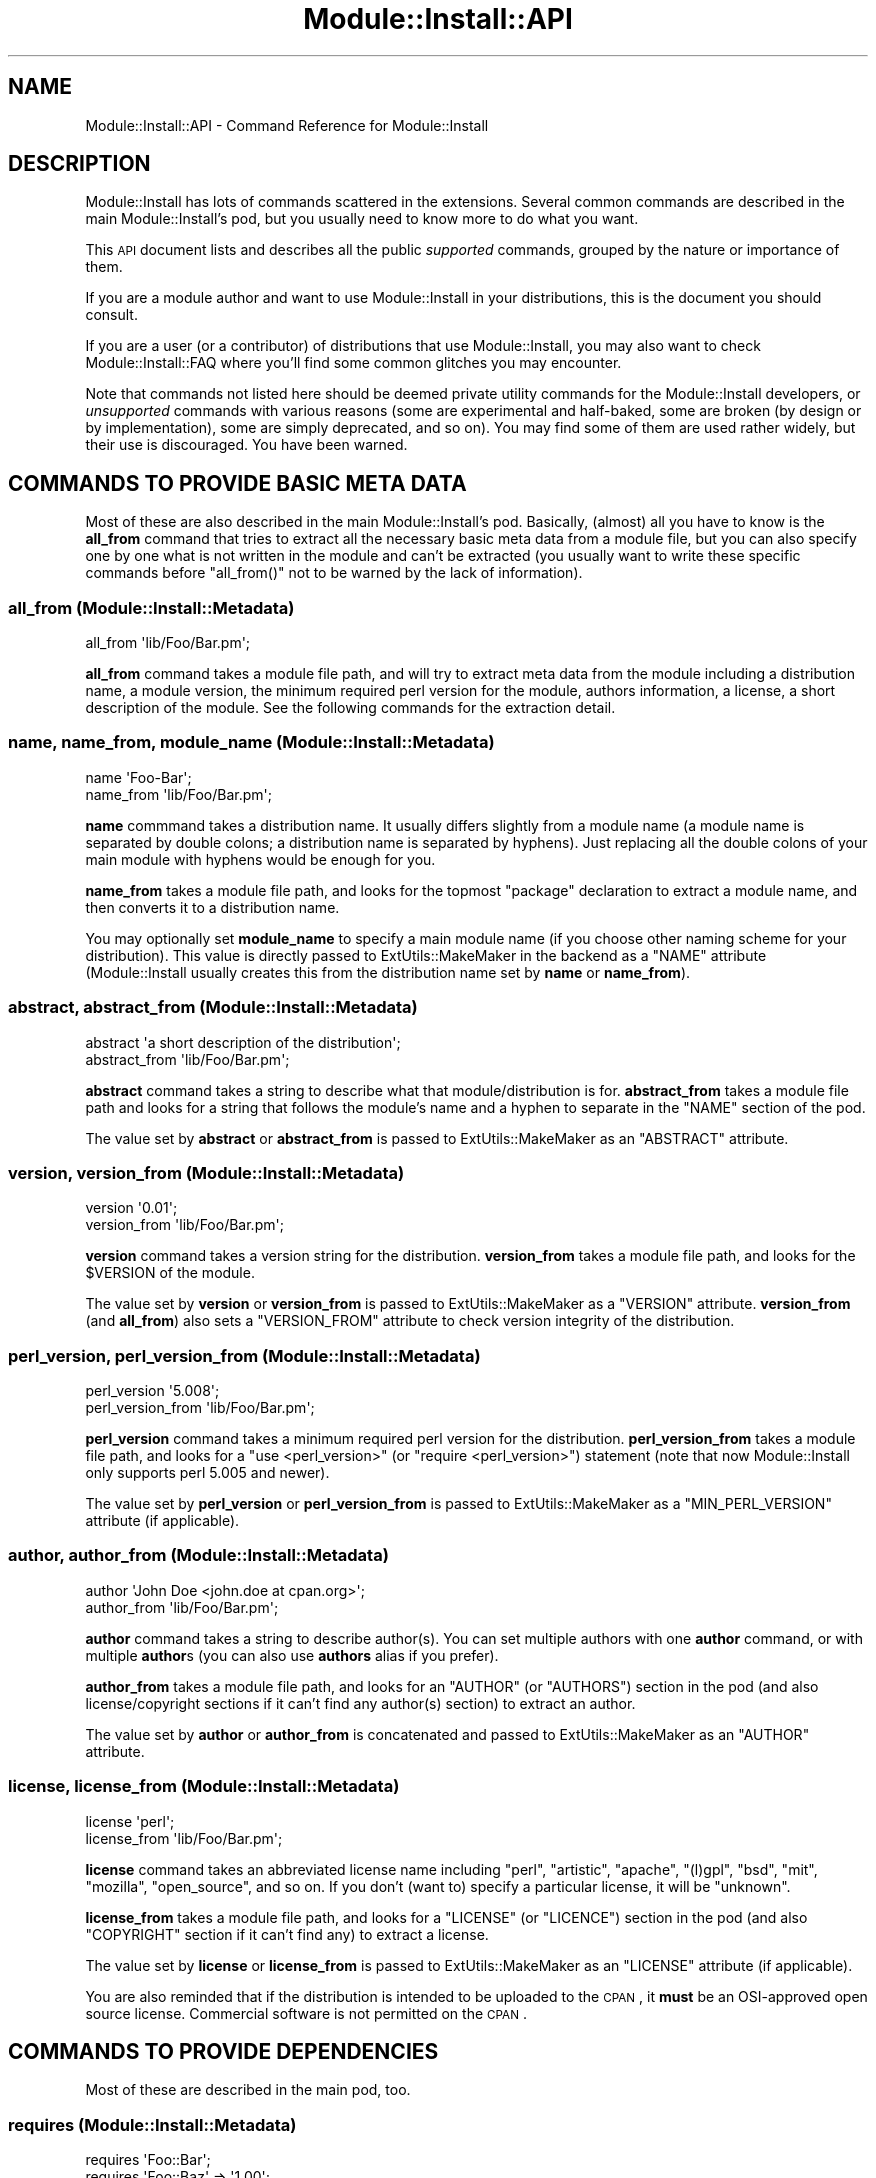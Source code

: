 .\" Automatically generated by Pod::Man 2.25 (Pod::Simple 3.20)
.\"
.\" Standard preamble:
.\" ========================================================================
.de Sp \" Vertical space (when we can't use .PP)
.if t .sp .5v
.if n .sp
..
.de Vb \" Begin verbatim text
.ft CW
.nf
.ne \\$1
..
.de Ve \" End verbatim text
.ft R
.fi
..
.\" Set up some character translations and predefined strings.  \*(-- will
.\" give an unbreakable dash, \*(PI will give pi, \*(L" will give a left
.\" double quote, and \*(R" will give a right double quote.  \*(C+ will
.\" give a nicer C++.  Capital omega is used to do unbreakable dashes and
.\" therefore won't be available.  \*(C` and \*(C' expand to `' in nroff,
.\" nothing in troff, for use with C<>.
.tr \(*W-
.ds C+ C\v'-.1v'\h'-1p'\s-2+\h'-1p'+\s0\v'.1v'\h'-1p'
.ie n \{\
.    ds -- \(*W-
.    ds PI pi
.    if (\n(.H=4u)&(1m=24u) .ds -- \(*W\h'-12u'\(*W\h'-12u'-\" diablo 10 pitch
.    if (\n(.H=4u)&(1m=20u) .ds -- \(*W\h'-12u'\(*W\h'-8u'-\"  diablo 12 pitch
.    ds L" ""
.    ds R" ""
.    ds C` ""
.    ds C' ""
'br\}
.el\{\
.    ds -- \|\(em\|
.    ds PI \(*p
.    ds L" ``
.    ds R" ''
'br\}
.\"
.\" Escape single quotes in literal strings from groff's Unicode transform.
.ie \n(.g .ds Aq \(aq
.el       .ds Aq '
.\"
.\" If the F register is turned on, we'll generate index entries on stderr for
.\" titles (.TH), headers (.SH), subsections (.SS), items (.Ip), and index
.\" entries marked with X<> in POD.  Of course, you'll have to process the
.\" output yourself in some meaningful fashion.
.ie \nF \{\
.    de IX
.    tm Index:\\$1\t\\n%\t"\\$2"
..
.    nr % 0
.    rr F
.\}
.el \{\
.    de IX
..
.\}
.\"
.\" Accent mark definitions (@(#)ms.acc 1.5 88/02/08 SMI; from UCB 4.2).
.\" Fear.  Run.  Save yourself.  No user-serviceable parts.
.    \" fudge factors for nroff and troff
.if n \{\
.    ds #H 0
.    ds #V .8m
.    ds #F .3m
.    ds #[ \f1
.    ds #] \fP
.\}
.if t \{\
.    ds #H ((1u-(\\\\n(.fu%2u))*.13m)
.    ds #V .6m
.    ds #F 0
.    ds #[ \&
.    ds #] \&
.\}
.    \" simple accents for nroff and troff
.if n \{\
.    ds ' \&
.    ds ` \&
.    ds ^ \&
.    ds , \&
.    ds ~ ~
.    ds /
.\}
.if t \{\
.    ds ' \\k:\h'-(\\n(.wu*8/10-\*(#H)'\'\h"|\\n:u"
.    ds ` \\k:\h'-(\\n(.wu*8/10-\*(#H)'\`\h'|\\n:u'
.    ds ^ \\k:\h'-(\\n(.wu*10/11-\*(#H)'^\h'|\\n:u'
.    ds , \\k:\h'-(\\n(.wu*8/10)',\h'|\\n:u'
.    ds ~ \\k:\h'-(\\n(.wu-\*(#H-.1m)'~\h'|\\n:u'
.    ds / \\k:\h'-(\\n(.wu*8/10-\*(#H)'\z\(sl\h'|\\n:u'
.\}
.    \" troff and (daisy-wheel) nroff accents
.ds : \\k:\h'-(\\n(.wu*8/10-\*(#H+.1m+\*(#F)'\v'-\*(#V'\z.\h'.2m+\*(#F'.\h'|\\n:u'\v'\*(#V'
.ds 8 \h'\*(#H'\(*b\h'-\*(#H'
.ds o \\k:\h'-(\\n(.wu+\w'\(de'u-\*(#H)/2u'\v'-.3n'\*(#[\z\(de\v'.3n'\h'|\\n:u'\*(#]
.ds d- \h'\*(#H'\(pd\h'-\w'~'u'\v'-.25m'\f2\(hy\fP\v'.25m'\h'-\*(#H'
.ds D- D\\k:\h'-\w'D'u'\v'-.11m'\z\(hy\v'.11m'\h'|\\n:u'
.ds th \*(#[\v'.3m'\s+1I\s-1\v'-.3m'\h'-(\w'I'u*2/3)'\s-1o\s+1\*(#]
.ds Th \*(#[\s+2I\s-2\h'-\w'I'u*3/5'\v'-.3m'o\v'.3m'\*(#]
.ds ae a\h'-(\w'a'u*4/10)'e
.ds Ae A\h'-(\w'A'u*4/10)'E
.    \" corrections for vroff
.if v .ds ~ \\k:\h'-(\\n(.wu*9/10-\*(#H)'\s-2\u~\d\s+2\h'|\\n:u'
.if v .ds ^ \\k:\h'-(\\n(.wu*10/11-\*(#H)'\v'-.4m'^\v'.4m'\h'|\\n:u'
.    \" for low resolution devices (crt and lpr)
.if \n(.H>23 .if \n(.V>19 \
\{\
.    ds : e
.    ds 8 ss
.    ds o a
.    ds d- d\h'-1'\(ga
.    ds D- D\h'-1'\(hy
.    ds th \o'bp'
.    ds Th \o'LP'
.    ds ae ae
.    ds Ae AE
.\}
.rm #[ #] #H #V #F C
.\" ========================================================================
.\"
.IX Title "Module::Install::API 3"
.TH Module::Install::API 3 "2012-03-01" "perl v5.16.3" "User Contributed Perl Documentation"
.\" For nroff, turn off justification.  Always turn off hyphenation; it makes
.\" way too many mistakes in technical documents.
.if n .ad l
.nh
.SH "NAME"
Module::Install::API \- Command Reference for Module::Install
.SH "DESCRIPTION"
.IX Header "DESCRIPTION"
Module::Install has lots of commands scattered in the extensions.
Several common commands are described in the main
Module::Install's pod, but you usually need to know more to do
what you want.
.PP
This \s-1API\s0 document lists and describes all the public \fIsupported\fR
commands, grouped by the nature or importance of them.
.PP
If you are a module author and want to use Module::Install in your
distributions, this is the document you should consult.
.PP
If you are a user (or a contributor) of distributions that use
Module::Install, you may also want to check
Module::Install::FAQ where you'll find some common glitches you
may encounter.
.PP
Note that commands not listed here should be deemed private utility
commands for the Module::Install developers, or \fIunsupported\fR
commands with various reasons (some are experimental and half-baked,
some are broken (by design or by implementation), some are simply
deprecated, and so on). You may find some of them are used rather
widely, but their use is discouraged. You have been warned.
.SH "COMMANDS TO PROVIDE BASIC META DATA"
.IX Header "COMMANDS TO PROVIDE BASIC META DATA"
Most of these are also described in the main Module::Install's
pod. Basically, (almost) all you have to know is the \fBall_from\fR
command that tries to extract all the necessary basic meta data from
a module file, but you can also specify one by one what is not
written in the module and can't be extracted (you usually want to
write these specific commands before \f(CW\*(C`all_from()\*(C'\fR not to be warned
by the lack of information).
.SS "all_from (Module::Install::Metadata)"
.IX Subsection "all_from (Module::Install::Metadata)"
.Vb 1
\&  all_from \*(Aqlib/Foo/Bar.pm\*(Aq;
.Ve
.PP
\&\fBall_from\fR command takes a module file path, and will try to extract
meta data from the module including a distribution name, a module
version, the minimum required perl version for the module, authors
information, a license, a short description of the module. See the
following commands for the extraction detail.
.SS "name, name_from, module_name (Module::Install::Metadata)"
.IX Subsection "name, name_from, module_name (Module::Install::Metadata)"
.Vb 2
\&  name \*(AqFoo\-Bar\*(Aq;
\&  name_from \*(Aqlib/Foo/Bar.pm\*(Aq;
.Ve
.PP
\&\fBname\fR commmand takes a distribution name. It usually differs
slightly from a module name (a module name is separated by double
colons; a distribution name is separated by hyphens). Just replacing
all the double colons of your main module with hyphens would be
enough for you.
.PP
\&\fBname_from\fR takes a module file path, and looks for the topmost
\&\f(CW\*(C`package\*(C'\fR declaration to extract a module name, and then converts it
to a distribution name.
.PP
You may optionally set \fBmodule_name\fR to specify a main module name
(if you choose other naming scheme for your distribution). This value
is directly passed to ExtUtils::MakeMaker in the backend as a
\&\f(CW\*(C`NAME\*(C'\fR attribute (Module::Install usually creates this from the
distribution name set by \fBname\fR or \fBname_from\fR).
.SS "abstract, abstract_from (Module::Install::Metadata)"
.IX Subsection "abstract, abstract_from (Module::Install::Metadata)"
.Vb 2
\&  abstract \*(Aqa short description of the distribution\*(Aq;
\&  abstract_from \*(Aqlib/Foo/Bar.pm\*(Aq;
.Ve
.PP
\&\fBabstract\fR command takes a string to describe what that
module/distribution is for. \fBabstract_from\fR takes a module file path
and looks for a string that follows the module's name and a hyphen
to separate in the \f(CW\*(C`NAME\*(C'\fR section of the pod.
.PP
The value set by \fBabstract\fR or \fBabstract_from\fR is passed to
ExtUtils::MakeMaker as an \f(CW\*(C`ABSTRACT\*(C'\fR attribute.
.SS "version, version_from (Module::Install::Metadata)"
.IX Subsection "version, version_from (Module::Install::Metadata)"
.Vb 2
\&  version \*(Aq0.01\*(Aq;
\&  version_from \*(Aqlib/Foo/Bar.pm\*(Aq;
.Ve
.PP
\&\fBversion\fR command takes a version string for the distribution.
\&\fBversion_from\fR takes a module file path, and looks for the
\&\f(CW$VERSION\fR of the module.
.PP
The value set by \fBversion\fR or \fBversion_from\fR is passed to
ExtUtils::MakeMaker as a \f(CW\*(C`VERSION\*(C'\fR attribute. \fBversion_from\fR
(and \fBall_from\fR) also sets a \f(CW\*(C`VERSION_FROM\*(C'\fR attribute to check
version integrity of the distribution.
.SS "perl_version, perl_version_from (Module::Install::Metadata)"
.IX Subsection "perl_version, perl_version_from (Module::Install::Metadata)"
.Vb 2
\&  perl_version \*(Aq5.008\*(Aq;
\&  perl_version_from \*(Aqlib/Foo/Bar.pm\*(Aq;
.Ve
.PP
\&\fBperl_version\fR command takes a minimum required perl version for the
distribution. \fBperl_version_from\fR takes a module file path, and
looks for a \f(CW\*(C`use <perl_version>\*(C'\fR (or \f(CW\*(C`require <perl_version>\*(C'\fR) statement (note that now Module::Install only supports perl
5.005 and newer).
.PP
The value set by \fBperl_version\fR or \fBperl_version_from\fR is passed to
ExtUtils::MakeMaker as a \f(CW\*(C`MIN_PERL_VERSION\*(C'\fR attribute (if
applicable).
.SS "author, author_from (Module::Install::Metadata)"
.IX Subsection "author, author_from (Module::Install::Metadata)"
.Vb 2
\&  author \*(AqJohn Doe <john.doe at cpan.org>\*(Aq;
\&  author_from \*(Aqlib/Foo/Bar.pm\*(Aq;
.Ve
.PP
\&\fBauthor\fR command takes a string to describe author(s). You can set
multiple authors with one \fBauthor\fR command, or with multiple
\&\fBauthor\fRs (you can also use \fBauthors\fR alias if you prefer).
.PP
\&\fBauthor_from\fR takes a module file path, and looks for an \f(CW\*(C`AUTHOR\*(C'\fR
(or \f(CW\*(C`AUTHORS\*(C'\fR) section in the pod (and also license/copyright
sections if it can't find any author(s) section) to extract an
author.
.PP
The value set by \fBauthor\fR or \fBauthor_from\fR is concatenated and
passed to ExtUtils::MakeMaker as an \f(CW\*(C`AUTHOR\*(C'\fR attribute.
.SS "license, license_from (Module::Install::Metadata)"
.IX Subsection "license, license_from (Module::Install::Metadata)"
.Vb 2
\&  license \*(Aqperl\*(Aq;
\&  license_from \*(Aqlib/Foo/Bar.pm\*(Aq;
.Ve
.PP
\&\fBlicense\fR command takes an abbreviated license name including
\&\f(CW\*(C`perl\*(C'\fR, \f(CW\*(C`artistic\*(C'\fR, \f(CW\*(C`apache\*(C'\fR, \f(CW\*(C`(l)gpl\*(C'\fR, \f(CW\*(C`bsd\*(C'\fR, \f(CW\*(C`mit\*(C'\fR,
\&\f(CW\*(C`mozilla\*(C'\fR, \f(CW\*(C`open_source\*(C'\fR, and so on. If you don't (want to) specify
a particular license, it will be \f(CW\*(C`unknown\*(C'\fR.
.PP
\&\fBlicense_from\fR takes a module file path, and looks for a \f(CW\*(C`LICENSE\*(C'\fR
(or \f(CW\*(C`LICENCE\*(C'\fR) section in the pod (and also \f(CW\*(C`COPYRIGHT\*(C'\fR section if
it can't find any) to extract a license.
.PP
The value set by \fBlicense\fR or \fBlicense_from\fR is passed to
ExtUtils::MakeMaker as an \f(CW\*(C`LICENSE\*(C'\fR attribute (if applicable).
.PP
You are also reminded that if the distribution is intended to be
uploaded to the \s-1CPAN\s0, it \fBmust\fR be an OSI-approved open source
license. Commercial software is not permitted on the \s-1CPAN\s0.
.SH "COMMANDS TO PROVIDE DEPENDENCIES"
.IX Header "COMMANDS TO PROVIDE DEPENDENCIES"
Most of these are described in the main pod, too.
.SS "requires (Module::Install::Metadata)"
.IX Subsection "requires (Module::Install::Metadata)"
.Vb 2
\&  requires \*(AqFoo::Bar\*(Aq;
\&  requires \*(AqFoo::Baz\*(Aq => \*(Aq1.00\*(Aq;
.Ve
.PP
\&\fBrequires\fR command takes a module name on which your distribution
depends, and its minimum required version if any. You may add
arbitrary numbers of \f(CW\*(C`requires\*(C'\fR. You even can add multiple numbers
of dependencies on the same module with different required versions
(which will be sorted out later, though). Note that this dependency
is on the basis of a module, not of a distribution. This usually
doesn't matter, and you just need to call for a module you really
need (then you'll get the whole distribution it belongs to), but
sometimes you may need to call for all the modules that the required
module implicitly requires.
.PP
The values set by \fBrequires\fR are passed to ExtUtils::MakeMaker as
a \f(CW\*(C`PREREQ_PM\*(C'\fR attribute.
.SS "build_requires, test_requires (Module::Install::Metadata)"
.IX Subsection "build_requires, test_requires (Module::Install::Metadata)"
.Vb 4
\&  build_requires \*(AqExtUtils::Foo::Bar\*(Aq;
\&  build_requires \*(AqExtUtils::Foo::Baz\*(Aq => \*(Aq1.00\*(Aq;
\&  test_requires  \*(AqTest::Foo::Bar\*(Aq;
\&  test_requires  \*(AqTest::Foo::Baz\*(Aq => \*(Aq1.00\*(Aq;
.Ve
.PP
\&\fBbuild_requires\fR command also takes a module name and a minimum
required version if any. The difference from the \f(CW\*(C`requires\*(C'\fR command
is that \fBbuild_requires\fR is to call for modules you'll require while
building the distribution, or in the tests, and that in theory are
not required at run-time. This distinction is more for other system
package managers than for the \s-1CPAN\s0, from where you usually want to
install everything for future reuse (unless you are too lazy to test
distributions).
.PP
As of this writing, \f(CW\*(C`test_requires\*(C'\fR is just an alias for
\&\f(CW\*(C`build_requires\*(C'\fR, but this may change in the future.
.PP
The values set by \fBbuild_requires\fR and \fBtest_requires\fR are passed
to ExtUtils::MakeMaker as a \f(CW\*(C`BUILD_REQUIRES\*(C'\fR attribute, which may
fall back to \f(CW\*(C`PREREQ_PM\*(C'\fR if your ExtUtils::MakeMaker is not new
enough.
.SS "configure_requires (Module::Install::Metadata)"
.IX Subsection "configure_requires (Module::Install::Metadata)"
.Vb 2
\&  configure_requires \*(AqExtUtils::Foo::Bar\*(Aq;
\&  configure_requires \*(AqExtUtils::Foo::Baz\*(Aq => \*(Aq1.00\*(Aq;
.Ve
.PP
\&\fBconfigure_requires\fR command also takes a module name and a minimum
required version if any. The difference from the \f(CW\*(C`requires\*(C'\fR command
is that \fBconfigure_requires\fR is to call for modules you'll require
to run \f(CW\*(C`perl Makefile.PL\*(C'\fR. This attribute only makes sense for
the latest \s-1CPAN\s0 toolchains that parse \f(CW\*(C`META.yml\*(C'\fR before running \f(CW\*(C`perl Makefile.PL\*(C'\fR.
.PP
The values set by \fBconfigure_requires\fR are passed to
ExtUtils::MakeMaker as a \f(CW\*(C`CONFIGURE_REQUIRES\*(C'\fR attribute, which
may fall back to \f(CW\*(C`PREREQ_PM\*(C'\fR if your ExtUtils::MakeMaker is not
new enough.
.SS "recommends (Module::Install::Metadata)"
.IX Subsection "recommends (Module::Install::Metadata)"
.Vb 2
\&  recommends \*(AqExtUtils::Foo::Bar\*(Aq;
\&  recommends \*(AqExtUtils::Foo::Baz\*(Aq => \*(Aq1.00\*(Aq;
.Ve
.PP
\&\fBrecommends\fR command also takes a module name and a minimum required
version if any. As of this writing, \f(CW\*(C`recommends\*(C'\fR is purely
advisory, only written in the \f(CW\*(C`META.yml\*(C'\fR. Recommended modules will
\&\fBnot\fR usually be installed by the current \s-1CPAN\s0 toolchains (other
system package managers may possibly prompt you to install them).
.SS "features, feature (Module::Install::Metadata)"
.IX Subsection "features, feature (Module::Install::Metadata)"
.Vb 4
\&  feature( \*(Aqshare directory support\*(Aq,
\&    \-default => 1,
\&    \*(AqFile::ShareDir\*(Aq => \*(Aq1.00\*(Aq,
\&  );
\&
\&  features(
\&    \*(AqJSON support\*(Aq, [
\&      \-default => 0,
\&      \*(AqJSON\*(Aq => \*(Aq2.00\*(Aq,
\&      \*(AqJSON::XS\*(Aq => \*(Aq2.00\*(Aq,
\&    ],
\&    \*(AqYAML support\*(Aq, [
\&      \*(AqYAML\*(Aq => \*(Aq0\*(Aq,
\&    ],
\&  );
.Ve
.PP
\&\fBfeature\fR command takes a string to describe what the feature is
for, and an array of (optional) modules and their recommended
versions if any. \fBfeatures\fR command takes an array of a description
and an array of modules.
.PP
As of this writing, both \f(CW\*(C`feature\*(C'\fR and \f(CW\*(C`features\*(C'\fR work only when 
\&\fBauto_install\fR (see below) is set. These are used to allow
distribution users to choose what they install along with the
distribution. This may be useful if the distribution has lots of
optional features that may not work on all the platforms, or that
require too many modules for average users.
.PP
However, prompting users also hinders automated installation or smoke
testing, and is considered a bad practice (giving sane default
values is much preferred).
.PP
Though \f(CW\*(C`feature\*(C'\fRd modules are optional and can be chosen during the
installation, the chosen modules are treated the same as the ones
set by \f(CW\*(C`requires\*(C'\fR command. (They are not listed in the
\&\f(CW\*(C`recommends\*(C'\fR section in the \f(CW\*(C`META.yml\*(C'\fR). This may change in the
future.
.PP
You can add \f(CW\*(C`\-default => [01]\*(C'\fR in an array of required modules
in the \f(CWfeature(s)\fR, to set a default value for the prompt.
.SH "COMMANDS TO WRITE METADATA"
.IX Header "COMMANDS TO WRITE METADATA"
These are the commands to write actual meta files.
.SS "WriteAll (Module::Install::WriteAll)"
.IX Subsection "WriteAll (Module::Install::WriteAll)"
.Vb 1
\&  use inc::Module::Install;
\&  
\&  all_from \*(Aqlib/Foo/Bar.pm\*(Aq;
\&  
\&  WriteAll;
.Ve
.PP
\&\fBWriteAll\fR command is usually the last command in the
\&\f(CW\*(C`Makefile.PL\*(C'\fR. It can take several attributes, but you usually don't
need to care unless you want to write a Makefile for an
Inline\-based module. This writes \f(CW\*(C`Makefile\*(C'\fR, \f(CW\*(C`META.yml\*(C'\fR, and
\&\f(CW\*(C`MYMETA.yml\*(C'\fR (or \f(CW\*(C`MYMETA.json\*(C'\fR) if you set an experimental
environmental variable \f(CW\*(C`X_MYMETA\*(C'\fR.
.SS "WriteMakefile (Module::Install::MakeMaker)"
.IX Subsection "WriteMakefile (Module::Install::MakeMaker)"
.Vb 1
\&  use inc::Module::Install;
\&  
\&  requires \*(AqFoo::Baz\*(Aq;  # a la Module::Install
\&  
\&  WriteMakefile(        # a la ExtUtils::MakeMaker
\&    NAME => \*(AqFoo::Bar\*(Aq,
\&    VERSION_FROM => \*(Aqlib/Foo/Bar.pm\*(Aq,
\&  );
.Ve
.PP
If you're familiar with ExtUtils::MakeMaker and generally want to
stick to its way, you can. Use as much Module::Install's magic as
you want, and then fall back to the good and old way. It just works.
.SS "write_mymeta_yaml, write_mymeta_json (Module::Install::Metadata)"
.IX Subsection "write_mymeta_yaml, write_mymeta_json (Module::Install::Metadata)"
.Vb 2
\&  write_mymeta_yaml;
\&  write_mymeta_json;
.Ve
.PP
\&\fBwrite_mymeta_yaml\fR command and \fBwrite_mymeta_json\fR command are to
write \f(CW\*(C`MYMETA.yml\*(C'\fR and \f(CW\*(C`MYMETA.json\*(C'\fR respectively, which are new
enhancement for the \s-1CPAN\s0 toolchains that eventually will allow
toolchain modules to know what modules are required without parsing
Makefile etc. These are mainly for internal use (in the \f(CW\*(C`WriteAll\*(C'\fR
command) but you can explicitly write these commands in your
Makefile.PL.
.SH "COMMANDS TO TWEAK MAKEFILE"
.IX Header "COMMANDS TO TWEAK MAKEFILE"
.SS "makemaker_args (Module::Install::Makefile)"
.IX Subsection "makemaker_args (Module::Install::Makefile)"
.Vb 4
\&  makemaker_args(
\&    PREREQ_FATAL => 1,
\&    dist => { PREOP => \*(Aqpod2text lib/Foo/Bar.pm > README\*(Aq },
\&  );
.Ve
.PP
\&\fBmakemaker_args\fR command is used in \f(CW\*(C`WriteMakefile\*(C'\fR command, and
takes any attributes ExtUtils::MakeMaker understands. See
ExtUtils::MakeMaker for the available attributes.
.SS "preamble, postamble (Module::Install::Makefile)"
.IX Subsection "preamble, postamble (Module::Install::Makefile)"
.Vb 2
\&  preamble "# my preamble\en";
\&  postamble qq{my_done ::\en\et\e$(PERL) \-e "print qq/done\e\en/"\en};
.Ve
.PP
\&\fBpreamble\fR and \fBpostamble\fR commands take a string to be embedded in
the \f(CW\*(C`Makefile\*(C'\fR. You can add custom targets with this. See
appropriate manuals to learn how to write Makefile.
.SH "COMMANDS FOR TESTS"
.IX Header "COMMANDS FOR TESTS"
These are to set test files.
.SS "tests (Module::Install::Metadata)"
.IX Subsection "tests (Module::Install::Metadata)"
.Vb 1
\&  tests \*(Aqt/*.t t/*/*.t\*(Aq;
.Ve
.PP
\&\fBtests\fR command takes a string to specify test files. You can use
wildcard characters, and if you want to run tests under several
directories, concatenates the specs with white spaces.
.PP
If you haven't set \f(CW\*(C`tests\*(C'\fR by any means (with explicit \f(CW\*(C`tests\*(C'\fR
command, or extensions like Module::Install::AuthorTests or
Module::Install::ExtraTests), and if you have an \f(CW\*(C`xt\*(C'\fR directory,
Module::Install silently adds those tests under the \f(CW\*(C`xt\*(C'\fR
directory when you are in the author mode, or you are doing release
testing (with \f(CW\*(C`RELEASE_TESTING\*(C'\fR environmental variable).
.PP
The value set by \fBtests\fR is passed to ExtUtils::MakeMaker as a
\&\f(CW\*(C`test\*(C'\fR attribute.
.SS "tests_recurisve (Module::Install::Makefile)"
.IX Subsection "tests_recurisve (Module::Install::Makefile)"
.Vb 2
\&  tests_recursive;
\&  tests_recursive(\*(Aqt\*(Aq);
.Ve
.PP
\&\fBtests_recursive\fR command may take a directory, and looks for test
files under it recursively. As of this writing, you can't use this
command with other test related commands.
.SH "COMMANDS TO TWEAK DIRECTORIES TO INSTALL"
.IX Header "COMMANDS TO TWEAK DIRECTORIES TO INSTALL"
.SS "installdirs (Module::Install::Metadata)"
.IX Subsection "installdirs (Module::Install::Metadata)"
.Vb 1
\&  installdirs \*(Aqsite\*(Aq;
.Ve
.PP
\&\fBinstalldirs\fR command takes a directory type, and changes a
directory to install modules and so on, though you usually don't
need to use this. The value set by \fBinstalldirs\fR is passed to
ExtUtils::MakeMaker as an \f(CW\*(C`INSTALLDIRS\*(C'\fR attribute.
.SS "install_as_core, install_as_cpan, install_as_site, install_as_vendor (Module::Install::Metadata)"
.IX Subsection "install_as_core, install_as_cpan, install_as_site, install_as_vendor (Module::Install::Metadata)"
.Vb 4
\&  install_as_core;   # = installdirs \*(Aqperl\*(Aq;
\&  install_as_cpan;   # = installdirs \*(Aqsite\*(Aq;
\&  install_as_site;   # = installdirs \*(Aqsite\*(Aq;
\&  install_as_vendor; # = installdirs \*(Aqvendor\*(Aq;
.Ve
.PP
\&\fBinstall_as_*\fR commands are aliases of the corresponding commands
shown in the comments above.
.SH "COMMANDS TO INSTALL SUBORDINATE FILES"
.IX Header "COMMANDS TO INSTALL SUBORDINATE FILES"
These are to install files other than the ones under the \f(CW\*(C`lib\*(C'\fR
directory.
.SS "install_script (Module::Install::Scripts)"
.IX Subsection "install_script (Module::Install::Scripts)"
.Vb 2
\&  install_script(\*(Aqfoo\*(Aq);
\&  install_script(\*(Aqscript/foo\*(Aq);
.Ve
.PP
\&\fBinstall_script\fR command takes a script file name, and installs it
into a \f(CW\*(C`script\*(C'\fR directory for your Perl installation. If your script
is in a \f(CW\*(C`script\*(C'\fR directory, you can omit the \f(CW\*(C`script/\*(C'\fR part.
.PP
The value set by \fBinstall_script\fR is passed to
ExtUtils::MakeMaker as an \f(CW\*(C`EXE_FILES\*(C'\fR attribute.
.SS "install_share (Module::Install::Share)"
.IX Subsection "install_share (Module::Install::Share)"
.Vb 4
\&  install_share;
\&  install_share(\*(Aqtemplates\*(Aq);
\&  install_share(\*(Aqdist\*(Aq, \*(Aqtemplates\*(Aq);
\&  install_share(\*(Aqmodule\*(Aq, \*(AqMy::WebApp\*(Aq, \*(Aqshare\*(Aq);
.Ve
.PP
\&\fBinstall_share\fR command may take a directory type (either \f(CW\*(C`dist\*(C'\fR or
\&\f(CW\*(C`module\*(C'\fR), a module name if necessary, and a directory (\f(CW\*(C`share\*(C'\fR by
default), and installs files under the directory into a \f(CW\*(C`share\*(C'\fR
directory for the type, which is usually in a directory your perl is
installed in (but this may not be true if you're using local::lib
and the likes).
.PP
You can access these shared files via File::ShareDir's
\&\f(CW\*(C`dist_file\*(C'\fR or \f(CW\*(C`module_file\*(C'\fR according to the type. Note also that
a shared directory is usually read-only. You can't use this as a
private temporary directory.
.SH "COMMANDS FOR AUTO INSTALLATION"
.IX Header "COMMANDS FOR AUTO INSTALLATION"
.SS "auto_install (Module::Install::AutoInstall)"
.IX Subsection "auto_install (Module::Install::AutoInstall)"
.Vb 1
\&  auto_install;
.Ve
.PP
The \fBauto_install\fR command is used to allow users to install
dependencies of a local project when you run \f(CW\*(C`make\*(C'\fR after \f(CW\*(C`<perl
Makefile.PL\*(C'\fR>. In the past this was the only sane way to pull extra
dependencies without installing the actual module, although now there
are some alternatives (which however do \fBnot\fR completely replace
\&\f(CW\*(C`auto_install\*(C'\fR). For example you can use \f(CW\*(C`cpan .\*(C'\fR (with newer
\&\s-1CPAN\s0) or \f(CW\*(C`cpanm \-\-installdeps .\*(C'\fR (with App::cpanminus).
.PP
\&\f(CW\*(C`auto_install\*(C'\fR also enables \f(CWfeature(s)\fR commands to choose what
you install (keep in mind that using \f(CW\*(C`feature()\*(C'\fR in \s-1CPAN\s0 distributions
is generally considered a bad practice).
.SH "COMMANDS TO SUBDIRECTORY INSTALLATION"
.IX Header "COMMANDS TO SUBDIRECTORY INSTALLATION"
Module::Install 0.96 and above installs distributions in the
subdirectories by default as ExtUtils::MakeMaker does. You also
can specify what to install one by one.
.SS "build_subdirs (Module::Install::Makefile)"
.IX Subsection "build_subdirs (Module::Install::Makefile)"
.Vb 1
\&  build_subdirs \*(Aqwin32\*(Aq if $^O eq \*(AqMSWin32\*(Aq;
.Ve
.PP
\&\fBbuild_subdirs\fR command takes subdirectories where projects you want
to install are in. The values set by \fBbuild_subdirs\fR are passed to
ExtUtils::MakeMaker as a \f(CW\*(C`DIR\*(C'\fR attribute.
.SH "COMMANDS TO PROVIDE OTHER OPTIONAL META DATA"
.IX Header "COMMANDS TO PROVIDE OTHER OPTIONAL META DATA"
These are to provide optional meta data mainly used by the \s-1PAUSE\s0
indexer and the \s-1CPAN\s0 search site. See also the META-spec page
(http://module\-build.sourceforge.net/META\-spec.html <http://module-build.sourceforge.net/META-spec.html>) for details.
.SS "no_index (Module::Install::Metadata)"
.IX Subsection "no_index (Module::Install::Metadata)"
.Vb 4
\&  no_index file      => \*(Aqlib/My/Test/Module.pm\*(Aq;
\&  no_index directory => \*(Aqtemplates\*(Aq;
\&  no_index package   => \*(AqTest::Foo::Bar\*(Aq;
\&  no_index namespace => \*(AqTest::Foo::Bar\*(Aq;
.Ve
.PP
\&\fBno_index\fR command takes a hash to describe what should be excluded
from the \s-1PAUSE\s0 index etc. Module::Install provides several
\&\f(CW\*(C`no_index\*(C'\fR directories by default, including \f(CW\*(C`inc\*(C'\fR, \f(CW\*(C`share\*(C'\fR,
\&\f(CW\*(C`(x)t\*(C'\fR, \f(CW\*(C`test\*(C'\fR, \f(CWexample(s)\fR, \f(CW\*(C`demo\*(C'\fR.
.SS "resources (Module::Install::Metadata)"
.IX Subsection "resources (Module::Install::Metadata)"
.Vb 6
\&  resources
\&    license     => "http://dev.perl.org/licenses",
\&    homepage    => "http://yourproject.host.org",
\&    bugtracker  => "http://rt.cpan.org/NoAuth/Bugs.html?Dist=Foo\-Bar",
\&    repository  => "http://yourhost.com/myscm",
\&    MailingList => "http://yourhost.com/listinfo/foo\-bar";
.Ve
.PP
\&\fBresources\fR command takes a hash that contains various URLs for the
related resources. Keys in lower-case are reserved. These resources
are written in the \f(CW\*(C`META.yml\*(C'\fR.
.SS "homepage, bugtracker, repository (Module::Install::Metadata)"
.IX Subsection "homepage, bugtracker, repository (Module::Install::Metadata)"
.Vb 3
\&  homepage   \*(Aqhttp://example.com\*(Aq;
\&  bugtracker \*(Aqhttp://rt.cpan.org\*(Aq;
\&  repository \*(Aqhttp://github.com/foo/bar\*(Aq;
.Ve
.PP
\&\fBhomepage\fR, \fBbugtracker\fR, and \f(CW\*(C`repository\*(C'\fR commands take a \s-1URL\s0
for the corresponding resource.
.SH "COMMANDS TO BUNDLE DISTRIBUTIONS"
.IX Header "COMMANDS TO BUNDLE DISTRIBUTIONS"
There are several commands to bundle modules/distributions in your
distribution, but they are still broken in general. Don't use them
for now.
.SH "COMMANDS FOR XS SUPPORT"
.IX Header "COMMANDS FOR XS SUPPORT"
.SS "libs (Module::Install::Makefile), cc_lib_paths, cc_lib_links (Module::Install::Compiler)"
.IX Subsection "libs (Module::Install::Makefile), cc_lib_paths, cc_lib_links (Module::Install::Compiler)"
.Vb 4
\&  libs \*(Aq\-lz\*(Aq;
\&  libs [qw/\-lz \-Llibs/];
\&  cc_lib_paths \*(Aqlibs\*(Aq;
\&  cc_lib_links qw/z iconv/;
.Ve
.PP
\&\fBlibs\fR command takes a string, or an array reference of strings to
be passed to ExtUtils::MakeMaker as a \f(CW\*(C`LIBS\*(C'\fR attribute.
\&\fBcc_lib_paths\fR and \fBcc_lib_links\fR are its alternatives, both of
which take an array of strings. \f(CW\*(C`cc_lib_paths\*(C'\fR is for upper-cased
\&\f(CW\*(C`\-L\*(C'\fR (directories), and \f(CW\*(C`cc_lib_links\*(C'\fR is for lower-cased \f(CW\*(C`\-l\*(C'\fR
(libraries).
.SS "inc (Module::Install::Makefile), cc_inc_paths (Module::Install::Compiler)"
.IX Subsection "inc (Module::Install::Makefile), cc_inc_paths (Module::Install::Compiler)"
.Vb 2
\&  inc \*(Aq\-I. \-Iinclude\*(Aq;
\&  cc_inc_paths qw/. include/;
.Ve
.PP
\&\fBinc\fR command takes a string to be passed to ExtUtils::MakeMaker
as an \f(CW\*(C`INC\*(C'\fR attribute. \fBcc_inc_paths\fR is its alternative, and
takes an array of directories.
.SS "cc_optimize_flags (Module::Install::Compiler)"
.IX Subsection "cc_optimize_flags (Module::Install::Compiler)"
.Vb 1
\&  cc_optimize_flags \*(Aq\-O2\*(Aq;
.Ve
.PP
\&\fBcc_optimize_flags\fR takes a string to be passed to
ExtUtils::MakeMaker as an \f(CW\*(C`OPTIMIZE\*(C'\fR attribute.
.SS "ppport (Module::Install::Compiler)"
.IX Subsection "ppport (Module::Install::Compiler)"
.Vb 1
\&  ppport;
.Ve
.PP
\&\fBppport\fR command is used to bundle \f(CW\*(C`ppport.h\*(C'\fR to a distribution.
.SS "requires_external_cc (Module::Install::External)"
.IX Subsection "requires_external_cc (Module::Install::External)"
.Vb 1
\&  requires_external_cc;
.Ve
.PP
\&\fBrequires_external_cc\fR command checks if the user has a working
compiler listed in the Config, and exits the \f(CW\*(C`Makefile.PL\*(C'\fR if
none is found.
.SS "can_cc (Module::Install::Can)"
.IX Subsection "can_cc (Module::Install::Can)"
.Vb 1
\&  exit 0 unless can_cc;
.Ve
.PP
\&\fBcan_cc\fR command tells if the use has a working compiler or not.
.SH "COMMANDS FOR CLEANUP"
.IX Header "COMMANDS FOR CLEANUP"
.SS "clean_files, realclean_files (Module::Install::Makefile)"
.IX Subsection "clean_files, realclean_files (Module::Install::Makefile)"
.Vb 2
\&  clean_files \*(Aq*.o Foo\-*\*(Aq;
\&  realclean_files \*(Aq*.o Foo\-*\*(Aq;
.Ve
.PP
\&\fBclean_files\fR command takes a string or an array of strings,
concatenates them with spaces, and passes the result to
ExtUtils::MakeMaker as a \f(CW\*(C`clean\*(C'\fR attribute. \fBrealclean_files\fR
does the same for a \f(CW\*(C`realclean\*(C'\fR attribute.
.SH "UTILITY COMMANDS"
.IX Header "UTILITY COMMANDS"
.SS "can_use (Module::Install::Can)"
.IX Subsection "can_use (Module::Install::Can)"
.Vb 3
\&  if (can_use(\*(AqSome::Module\*(Aq, \*(Aq0.05\*(Aq)) {
\&    Some::Module::do_something();
\&  }
.Ve
.PP
\&\fBcan_use\fR command takes a module name, and optionally a version, and
checks if the module (with the version if appropriate) is installed
or not.
.SS "can_run (Module::Install::Can)"
.IX Subsection "can_run (Module::Install::Can)"
.Vb 3
\&  if (can_run(\*(Aqsvn\*(Aq)) {
\&    # do something with the C<svn> binary
\&  }
.Ve
.PP
\&\fBcan_run\fR command takes a executable path, and checks if the
executable is available or not.
.SS "requires_external_bin (Module::Install::External)"
.IX Subsection "requires_external_bin (Module::Install::External)"
.Vb 1
\&  requires_external_bin \*(Aqsvn\*(Aq;
.Ve
.PP
\&\fBrequires_external_bin\fR command takes a executable path, and exits
the \f(CW\*(C`Makefile.PL\*(C'\fR if none is available.
.SH "AUTHOR"
.IX Header "AUTHOR"
Kenichi Ishigaki <ishigaki@cpan.org>
.SH "COPYRIGHT"
.IX Header "COPYRIGHT"
Copyright 2010 Kenichi Ishigaki.
.PP
This program is free software; you can redistribute it and/or modify
it under the same terms as Perl itself.
